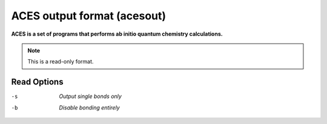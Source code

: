 .. _ACES_output_format:

ACES output format (acesout)
============================

**ACES is a set of programs that performs ab initio quantum chemistry calculations.**

.. note:: This is a read-only format.

Read Options
~~~~~~~~~~~~ 

-s  *Output single bonds only*
-b  *Disable bonding entirely*


